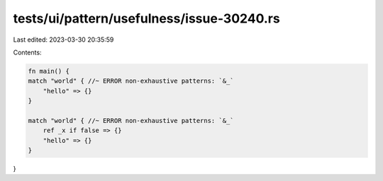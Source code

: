 tests/ui/pattern/usefulness/issue-30240.rs
==========================================

Last edited: 2023-03-30 20:35:59

Contents:

.. code-block:: rs

    fn main() {
    match "world" { //~ ERROR non-exhaustive patterns: `&_`
        "hello" => {}
    }

    match "world" { //~ ERROR non-exhaustive patterns: `&_`
        ref _x if false => {}
        "hello" => {}
    }
}


